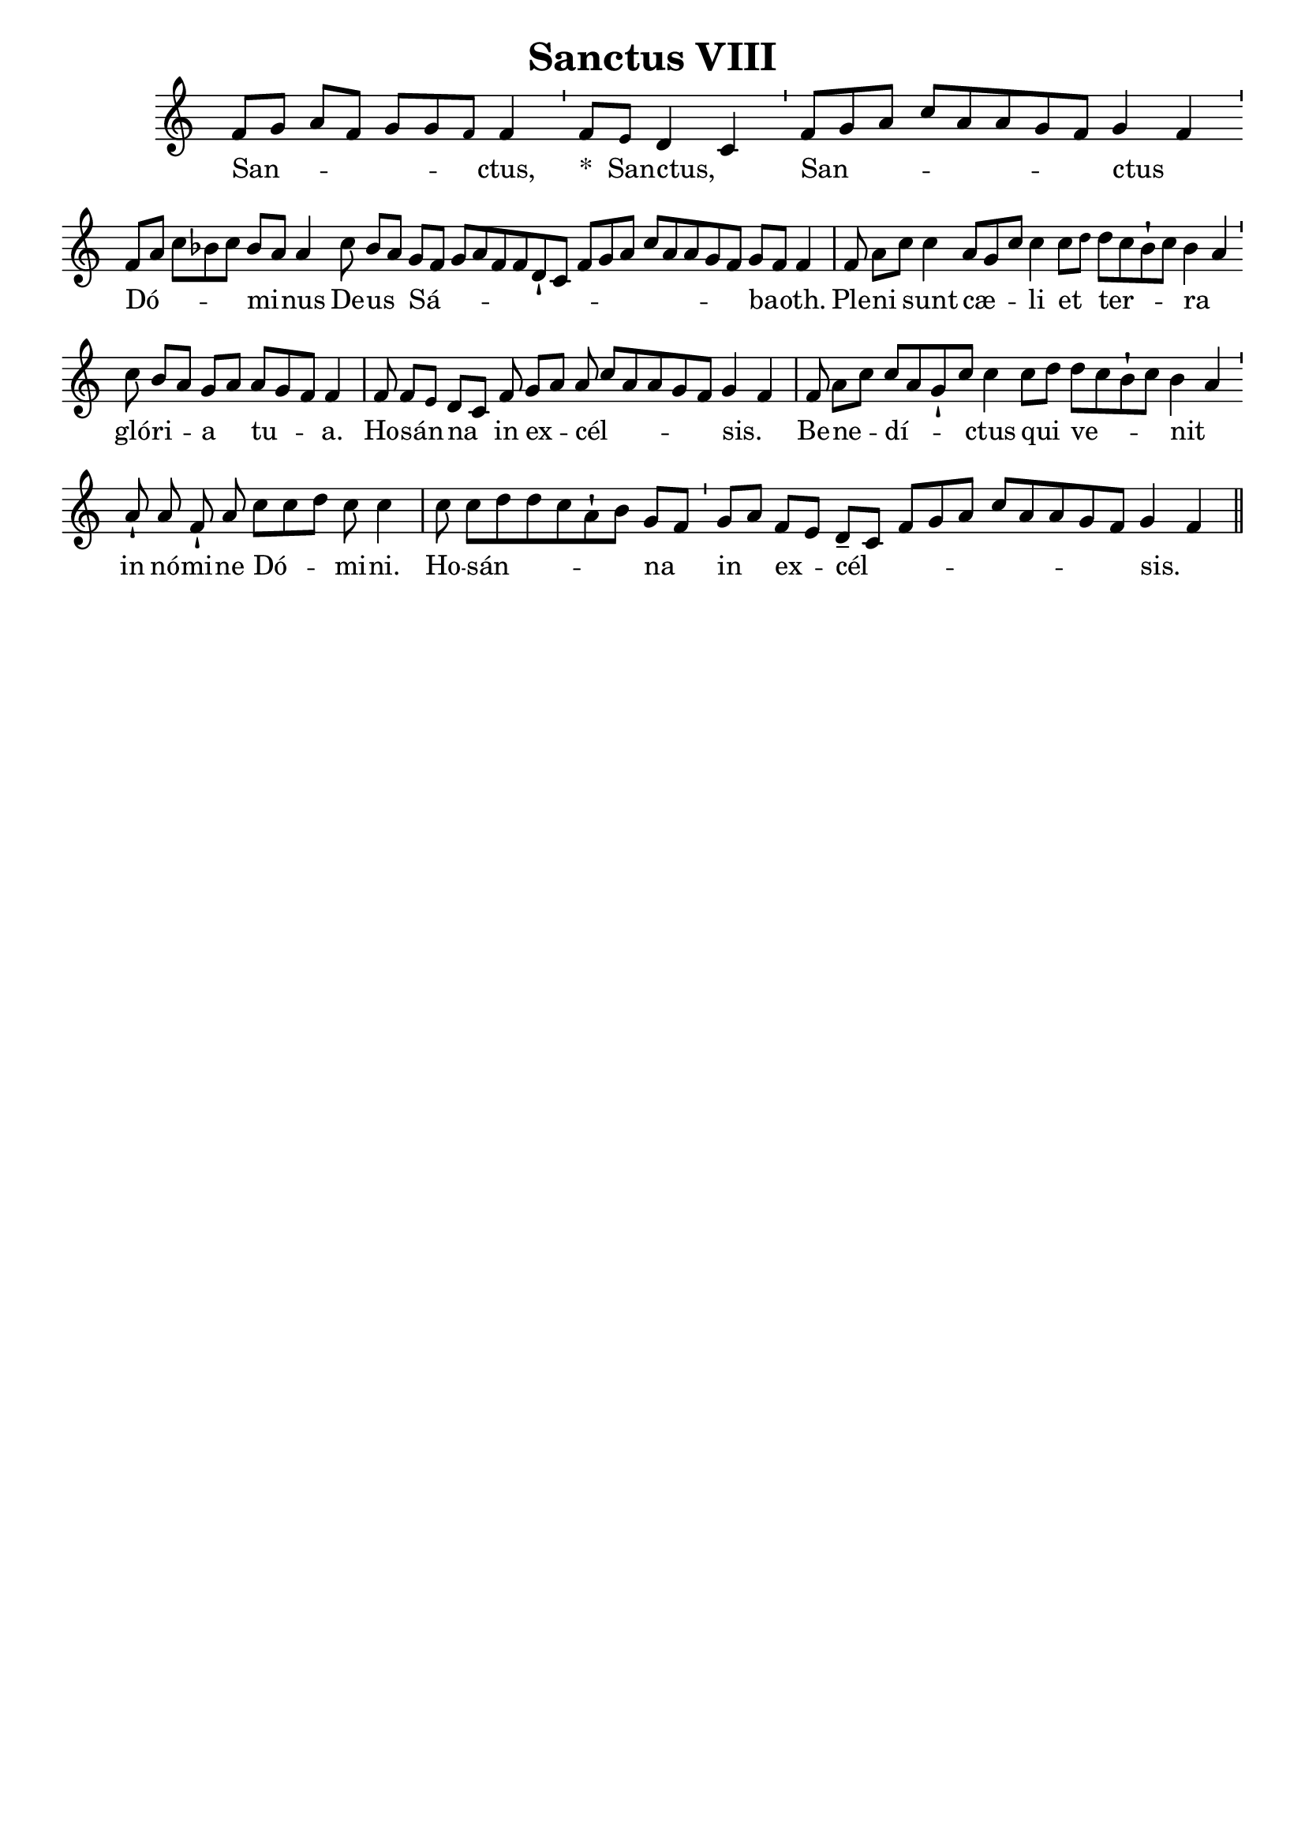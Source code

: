 \version "2.18"
\language "italiano"

\header {
  title = "Sanctus VIII"
  tagline = ""
  composer = ""
}

\paper {
 #(include-special-characters)
}

MusiqueTheme = \relative do' {
 \key do\major

 fa8[( sol8] la8[ fa8] sol8[ sol8 \tiny fa8)] \normalsize fa4

 \bar "'"

 fa8[( \tiny mi8)] \normalsize re4( do4)

 \bar "'"

 fa8[( sol8 la8] do8[ la8 la8 sol8 fa8)] sol4( fa4)

 \bar "'"

 fa8[( la8] do8[ sib8 do8)] sib8[( la8)] la4

 do8 sib8[( la8)]

 sol8[( fa8] sol8[ la8 fa8 fa8 re8-! do8] fa8[ sol8 la8] do8[ la8 la8 sol8 fa8)] sol8[( fa8)] fa4

 \bar "|"

 fa8 la8[( do8)]

 do4

 la8[( sol8 do8)] do4

 do8[( \tiny re8)] \normalsize

 re8[( do8 sib8-! do8)] sib4( la4)

 \bar "'"

 do8 sib8[( la8)] sol8[( la8)]

 la8[( sol8 fa8)] fa4

 \bar "|"

 fa8 fa8[( \tiny mi8)] \normalsize re8[( do8)]

 fa8

 sol8[( la8)] la8( do8[ la8 la8 sol8 fa8)] sol4( fa4)

 \bar "|"

 fa8 la8[( do8)] do8[( la8 sol8-! do8)] do4

 do8[( re8)]

 re8[( do8 sib8-! do8)] sib4( la4)

 \bar "'"

 la8-!

 la8 fa8-! la8

 do8[( do8 re8)] do8 do4

 \bar "|"

 do8 do8[( re8 re8 do8 la8-! sib8)] sol8[( fa8)]

 \bar "'"

 sol8[( la8)]

 fa8[( mi8)] re8[(-- do8] fa8[ sol8 la8] do8[ la8 la8 sol8 fa8)] sol4( fa4)

 \bar "||"
}

Paroles = \lyricmode {

San -- ctus,


&zwj;*__San -- ctus,


San -- ctus


Dó -- mi -- nus

De -- us

Sá -- ba -- oth.


Ple -- ni

sunt

cæ -- li

et

ter -- ra


gló -- ri -- a

tu -- a.


Ho -- sán -- na

in

ex -- cél -- sis.


Be -- ne -- dí -- ctus

qui

ve -- nit


in

nó -- mi -- ne

Dó -- mi -- ni.


Ho -- sán -- na


in

ex -- cél -- sis.


}

\score{
  <<
    \new Staff <<
      \set Staff.midiInstrument = "flute"
      \set Staff.autoBeaming = ##f
      \new Voice = "theme" {
        \cadenzaOn {\MusiqueTheme}
      }
    >>
    \new Lyrics \lyricsto theme {
      \Paroles
    }
  >>
  \layout{
    \context {
      \Staff
      \override TimeSignature #'stencil = #point-stencil
      \override Slur #'stencil = ##f
    }
  }
  \midi{}
}